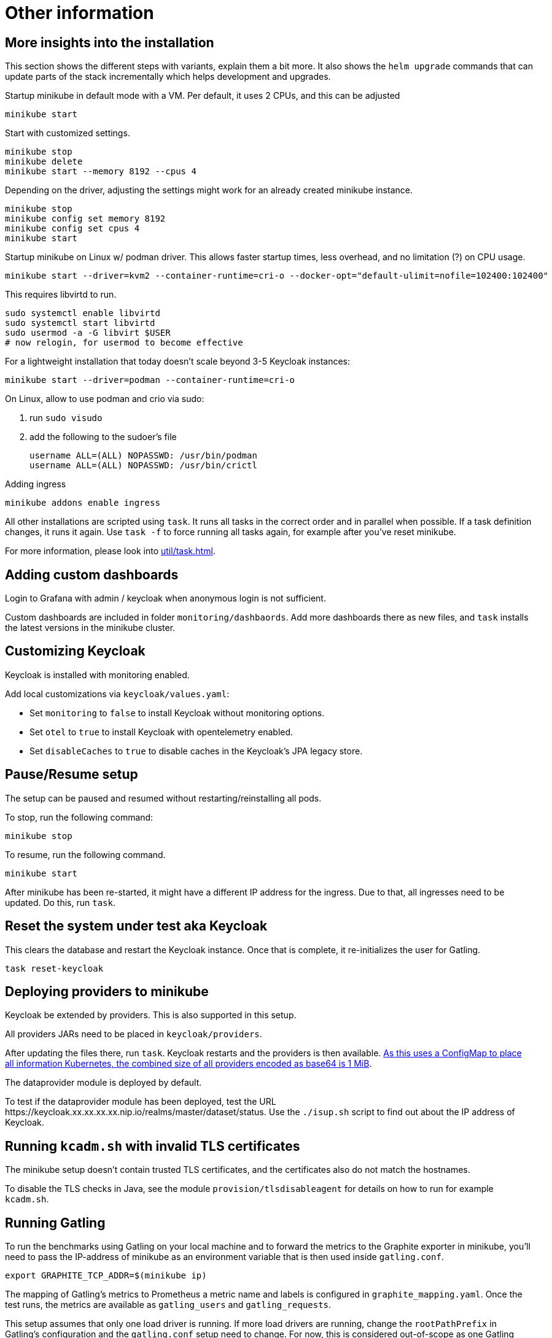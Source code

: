 = Other information

== More insights into the installation

This section shows the different steps with variants, explain them a bit more.
It also shows the `helm upgrade` commands that can update parts of the stack incrementally which helps development and upgrades.

Startup minikube in default mode with a VM.
Per default, it uses 2 CPUs, and this can be adjusted

[source,shell]
----
minikube start
----

Start with customized settings.

[source,shell]
----
minikube stop
minikube delete
minikube start --memory 8192 --cpus 4
----

Depending on the driver, adjusting the settings might work for an already created minikube instance.

[source,shell]
----
minikube stop
minikube config set memory 8192
minikube config set cpus 4
minikube start
----

Startup minikube on Linux w/ podman driver.
This allows faster startup times, less overhead, and no limitation (?) on CPU usage.

////
Installation of cri-o not needed, cri-o runs inside the minikube podman?
dnf module enable cri-o:1.19
dnf install cri-o
////

[source,shell]
----
minikube start --driver=kvm2 --container-runtime=cri-o --docker-opt="default-ulimit=nofile=102400:102400"
----

This requires libvirtd to run.

[source,bash]
----
sudo systemctl enable libvirtd
sudo systemctl start libvirtd
sudo usermod -a -G libvirt $USER
# now relogin, for usermod to become effective
----

For a lightweight installation that today doesn't scale beyond 3-5 Keycloak instances:

[source,shell]
----
minikube start --driver=podman --container-runtime=cri-o
----

On Linux, allow to use podman and crio via sudo:

. run `sudo visudo`
. add the following to the sudoer's file
+
----
username ALL=(ALL) NOPASSWD: /usr/bin/podman
username ALL=(ALL) NOPASSWD: /usr/bin/crictl
----

Adding ingress

[source,shell]
----
minikube addons enable ingress
----

All other installations are scripted using `task`.
It runs all tasks in the correct order and in parallel when possible.
If a task definition changes, it runs it again.
Use `task -f` to force running all tasks again, for example after you've reset minikube.

For more information, please look into xref:util/task.adoc[].

== Adding custom dashboards

Login to Grafana with admin / keycloak when anonymous login is not sufficient.

Custom dashboards are included in folder `monitoring/dashbaords`.
Add more dashboards there as new files, and `task` installs the latest versions in the minikube cluster.

== Customizing Keycloak

Keycloak is installed with monitoring enabled.

Add local customizations via `keycloak/values.yaml`:

* Set `monitoring` to `false` to install Keycloak without monitoring options.

* Set `otel` to `true` to install Keycloak with opentelemetry enabled.

* Set `disableCaches` to `true` to disable caches in the Keycloak's JPA legacy store.

== Pause/Resume setup

The setup can be paused and resumed without restarting/reinstalling all pods.

To stop, run the following command:

[source,bash]
----
minikube stop
----

To resume, run the following command.

[source,bash]
----
minikube start
----

After minikube has been re-started, it might have a different IP address for the ingress.
Due to that, all ingresses need to be updated.
Do this, run `task`.

== Reset the system under test aka Keycloak

This clears the database and restart the Keycloak instance.
Once that is complete, it re-initializes the user for Gatling.

[source,bash]
----
task reset-keycloak
----

== Deploying providers to minikube

Keycloak be extended by providers.
This is also supported in this setup.

All providers JARs need to be placed in `keycloak/providers`.

After updating the files there, run `task`.
Keycloak restarts and the providers is then available.
https://kubernetes.io/docs/concepts/configuration/configmap/#motivation[As this uses a ConfigMap to place all information Kubernetes, the combined size of all providers encoded as base64 is 1 MiB].

The dataprovider module is deployed by default.

To test if the dataprovider module has been deployed, test the URL \https://keycloak.xx.xx.xx.xx.nip.io/realms/master/dataset/status.
Use the `./isup.sh` script to find out about the IP address of Keycloak.

== Running `kcadm.sh` with invalid TLS certificates

The minikube setup doesn't contain trusted TLS certificates, and the certificates also do not match the hostnames.

To disable the TLS checks in Java, see the module `provision/tlsdisableagent` for details on how to run for example `kcadm.sh`.

== Running Gatling

To run the benchmarks using Gatling on your local machine and to forward the metrics to the Graphite exporter in minikube, you'll need to pass the IP-address of minikube as an environment variable that is then used inside `gatling.conf`.

[source,bash]
----
export GRAPHITE_TCP_ADDR=$(minikube ip)
----

The mapping of Gatling's metrics to Prometheus a metric name and labels is configured in `graphite_mapping.yaml`.
Once the test runs, the metrics are available as `gatling_users` and `gatling_requests`.

This setup assumes that only one load driver is running.
If more load drivers are running, change the `rootPathPrefix` in Gatling's configuration and the `gatling.conf` setup need to change.
For now, this is considered out-of-scope as one Gatling instance can generate several orders of magnitude more load than needed.

The Prometheus Gatling exporter holds the metrics for 5 minutes and then forget them.
By that time, Prometheus has already scraped them and stored the values in its database.

== Connecting to a remote host running minikube

When running minikube on a remote host, the ports are not accessible remotely from the outside of the host.
If they would, this would be a security concern due to the default passwords and sometimes no password being used on the applications deployed on minikube and the Kubernetes API itself.

To connect to Keycloak and other services remotely, one way is to use SSH port forwarding.

As Keycloak is quick specific about the configured port and IP address, the port forwarding needs to bind the same port as on minikube.
As it is running on minikube with port 443, this requires running ssh as root so that it can bind port 443 locally.

Given the IP address of minikube on the remote host retrieved by `mininkube ip` with content of `192.168.39.19` the following steps work.

[NOTE]
====
Whenever the minikube instance on the remote host is re-created, it receives a different IP address and the commands need to be adjusted.
====

. Add an entry to the local `hosts` file that points the host names of minikube:
+
----
127.0.0.1 kubebox.192.168.39.19.nip.io grafana.192.168.39.19.nip.io keycloak.192.168.39.19.nip.io
----

. Put the current user's ssh keys in for the root user, so that `sudo ssh` has access to them.

. Run ssh with port forwarding:
+
----
sudo ssh -L 443:192.168.39.19:443 user@remotehost
----

Now point the browser to \https://keycloak.192.168.39.19.nip.io as usual to interact with the application.
With the SSH tunnel in place, the response times are a bit slower, so users are not able to run a representative load test with gatling on their local machine and minikube running on the remote machine.

To optimize the server side of the connection, consider updating the `MaxSessions` parameter in sshd, as otherwise the number sessions via one SSH session would be restricted to 10, and users might see a blocking browser.
A recommended number would be 100.
